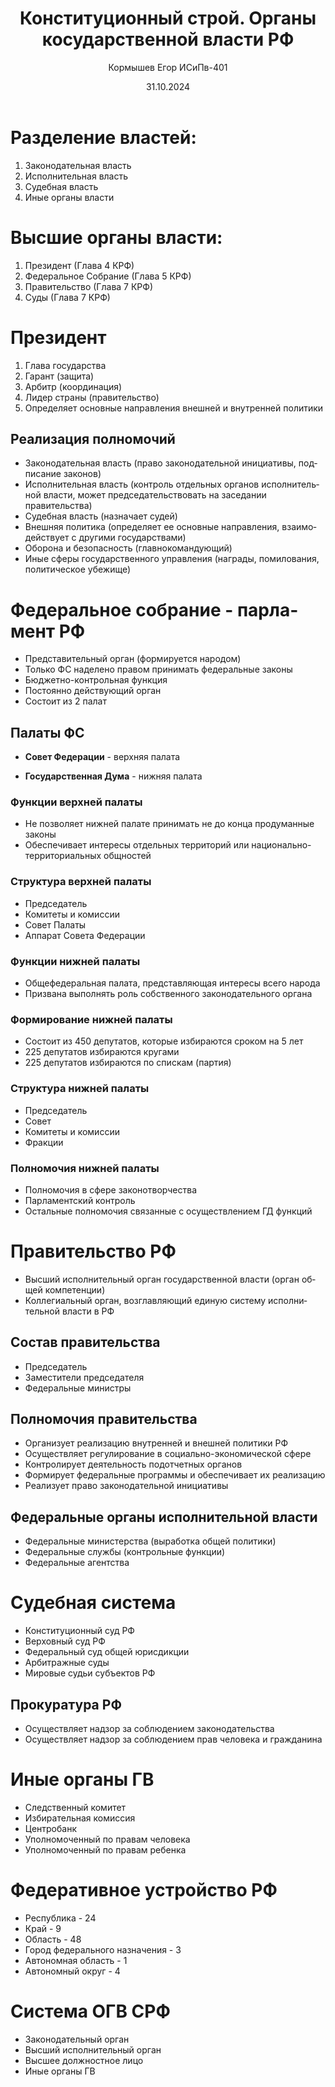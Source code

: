 #+TITLE: Конституционный строй. Органы косударственной власти РФ
#+AUTHOR: Кормышев Егор ИСиПв-401
#+DATE: 31.10.2024
#+LANGUAGE: ru
#+LaTeX_HEADER: \usepackage[russian]{babel}

* Разделение властей:

1) Законодательная власть
2) Исполнительная власть
3) Судебная власть
4) Иные органы власти

* Высшие органы власти:

1) Президент (Глава 4 КРФ)
2) Федеральное Собрание (Глава 5 КРФ)
3) Правительство (Глава 7 КРФ)
4) Суды (Глава 7 КРФ)

* Президент

1) Глава государства
2) Гарант (защита)
3) Арбитр (координация)
4) Лидер страны (правительство)
5) Определяет основные направления внешней и внутренней политики

** Реализация полномочий

- Законодательная власть (право законодательной инициативы, подписание законов)
- Исполнительная власть (контроль отдельных органов исполнительной власти, может председательствовать на заседании правительства)
- Судебная власть (назначает судей)
- Внешняя политика (определяет ее основные направления, взаимодействует с другими государствами)
- Оборона и безопасность (главнокомандующий)
- Иные сферы государственного управления (награды, помилования, политическое убежище)

* Федеральное собрание - парламент РФ

- Представительный орган (формируется народом)
- Только ФС наделено правом принимать федеральные законы
- Бюджетно-контрольная функция
- Постоянно действующий орган
- Состоит из 2 палат

** Палаты ФС

- *Совет Федерации* - верхняя палата

- *Государственная Дума* - нижняя палата 

*** Функции верхней палаты

- Не позволяет нижней палате принимать не до конца продуманные законы
- Обеспечивает интересы отдельных территорий или национально-территориальных общностей

*** Структура верхней палаты

- Председатель
- Комитеты и комиссии
- Совет Палаты
- Аппарат Совета Федерации

*** Функции нижней палаты

- Общефедеральная палата, представляющая интересы всего народа  
- Призвана выполнять роль собственного законодательного органа
  
*** Формирование нижней палаты

- Состоит из 450 депутатов, которые избираются сроком на 5 лет
- 225 депутатов избираются кругами
- 225 депутатов избираются по спискам (партия)

*** Структура нижней палаты

- Председатель
- Совет
- Комитеты и комиссии
- Фракции

*** Полномочия нижней палаты

- Полномочия в сфере законотворчества
- Парламентский контроль
- Остальные полномочия связанные с осуществлением ГД функций

* Правительство РФ

- Высший исполнительный орган государственной власти (орган общей компетенции)
- Коллегиальный орган, возглавляющий единую систему исполнительной власти в РФ

** Состав правительства

- Председатель 
- Заместители председателя
- Федеральные министры

** Полномочия правительства

- Организует реализацию внутренней и внешней политики РФ 
- Осуществляет регулирование в социально-экономической сфере
- Контролирует деятельность подотчетных органов
- Формирует федеральные программы и обеспечивает их реализацию
- Реализует право законодательной инициативы

** Федеральные органы исполнительной власти

- Федеральные министерства (выработка общей политики)
- Федеральные службы (контрольные функции)
- Федеральные агентства


* Судебная система

- Конституционный суд РФ
- Верховный суд РФ
- Федеральный суд общей юрисдикции
- Арбитражные суды
- Мировые судьи субъектов РФ
  
** Прокуратура РФ

- Осуществляет надзор за соблюдением законодательства
- Осуществляет надзор за соблюдением прав человека и гражданина

* Иные органы ГВ

- Следственный комитет
- Избирательная комиссия
- Центробанк
- Уполномоченный по правам человека
- Уполномоченный по правам ребенка

* Федеративное устройство РФ

- Республика - 24
- Край - 9
- Область - 48
- Город федерального назначения - 3
- Автономная область - 1
- Автономный округ - 4

* Система ОГВ СРФ

- Законодательный орган
- Высший исполнительный орган
- Высшее должностное лицо
- Иные органы ГВ
